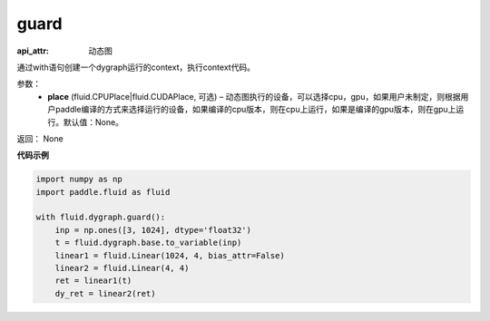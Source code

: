 .. _cn_api_fluid_dygraph_guard:

guard
-------------------------------


.. py:function:: paddle.fluid.dygraph.guard(place=None)

:api_attr: 动态图



通过with语句创建一个dygraph运行的context，执行context代码。

参数：
    - **place** (fluid.CPUPlace|fluid.CUDAPlace, 可选) –  动态图执行的设备，可以选择cpu，gpu，如果用户未制定，则根据用户paddle编译的方式来选择运行的设备，如果编译的cpu版本，则在cpu上运行，如果是编译的gpu版本，则在gpu上运行。默认值：None。

返回： None

**代码示例**

.. code-block:: python

    import numpy as np
    import paddle.fluid as fluid

    with fluid.dygraph.guard():
        inp = np.ones([3, 1024], dtype='float32')
        t = fluid.dygraph.base.to_variable(inp)
        linear1 = fluid.Linear(1024, 4, bias_attr=False)
        linear2 = fluid.Linear(4, 4)
        ret = linear1(t)
        dy_ret = linear2(ret)


